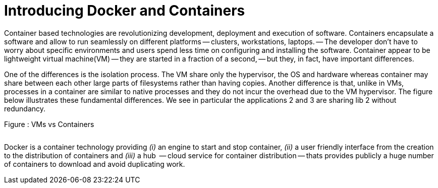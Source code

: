 Introducing Docker and Containers
=================================


Container based technologies are revolutionizing 
development, deployment and execution of software.
Containers encapsulate a software and allow to run 
seamlessly on different platforms -- clusters, workstations, laptops. -- The developer don't have to worry about specific environments and users spend less time on configuring and installing the software.
Container appear to be lightweight virtual machine(VM) -- they are started in a fraction of a second, -- but they, in fact, have important differences.

One of the differences is the isolation process. The VM share only the hypervisor, the OS and hardware whereas container may share between each other large parts  of filesystems rather than having copies. Another difference is that, unlike in VMs, processes in a container are similar to native processes and they do not incur the overhead due to the VM hypervisor. The figure below illustrates these fundamental differences. We see in particular the applications 2 and 3 are sharing lib 2 without redundancy.

.Figure : VMs vs Containers
image:/assets/VMs vs Containers.png[alt=""]


Docker is a container technology providing _(i)_ an engine to start and stop container, _(ii)_ a user friendly interface from the creation to the distribution of containers and _(iii)_ a hub  -- cloud service for container distribution -- thats provides publicly a huge number of containers to download and avoid duplicating work.

